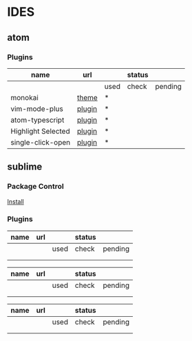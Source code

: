 * IDES

** atom 

*** Plugins

  |--------------------+--------+------+--------+---------|
  | name               | url    |      | status |         |
  |--------------------+--------+------+--------+---------|
  |                    |        | used | check  | pending |
  |--------------------+--------+------+--------+---------|
  | monokai            | [[https://atom.io/themes/monokai][theme]]  | *    |        |         |
  | vim-mode-plus      | [[https://atom.io/packages/vim-mode-plus][plugin]] | *    |        |         |
  | atom-typescript    | [[https://atom.io/packages/atom-typescript][plugin]] | *    |        |         |
  | Highlight Selected | [[https://atom.io/packages/highlight-selected][plugin]] | *    |        |         |
  | single-click-open  | [[https://atom.io/packages/single-click-open][plugin]] | *    |        |         |
  |--------------------+--------+------+--------+---------|


** sublime
*** Package Control
    [[https://packagecontrol.io/installation][Install]]

*** Plugins
    
  |------+-----+------+--------+---------|
  | name | url |      | status |         |
  |------+-----+------+--------+---------|
  |      |     | used | check  | pending |
  |------+-----+------+--------+---------|
  |      |     |      |        |         |
  |      |     |      |        |         |
  |------+-----+------+--------+---------|




  |------+-----+------+--------+---------|
  | name | url |      | status |         |
  |------+-----+------+--------+---------|
  |      |     | used | check  | pending |
  |------+-----+------+--------+---------|
  |      |     |      |        |         |
  |      |     |      |        |         |
  |------+-----+------+--------+---------|



  |------+-----+------+--------+---------|
  | name | url |      | status |         |
  |------+-----+------+--------+---------|
  |      |     | used | check  | pending |
  |------+-----+------+--------+---------|
  |      |     |      |        |         |
  |      |     |      |        |         |
  |------+-----+------+--------+---------|
